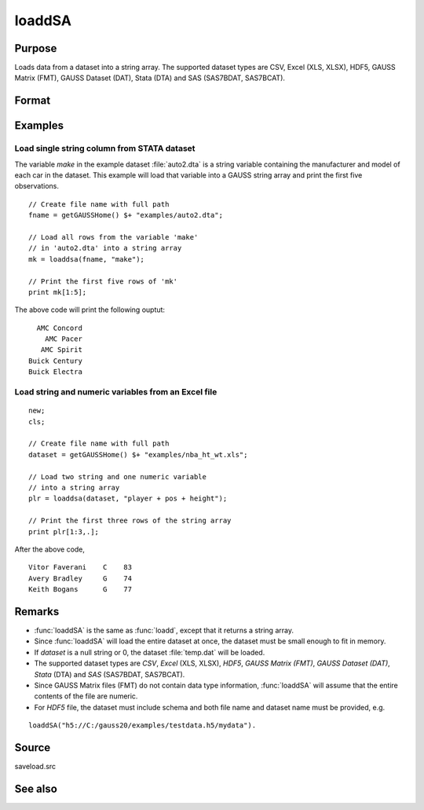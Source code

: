 
loaddSA
==============================================

Purpose
----------------
Loads data from a dataset into a string array. The supported dataset types are CSV, Excel (XLS, XLSX), HDF5, GAUSS Matrix (FMT), GAUSS Dataset (DAT), Stata (DTA) and SAS (SAS7BDAT, SAS7BCAT).

Format
----------------
.. function:: y = loaddSA(dataset[, varnames])

    :param dataset: name of dataset.
    :type dataset: string

    :param varnames: `Formula string` indicating which variable names to load from the dataset

        E.g ``"."``, include all variables;

        E.g ``"Income + Limit "``, include ``"Income"`` and ``"Limit"``;

        E.g ``". - Cards"``, ``-`` means exclude ``"Cards"``.

    :type varnames: string

    :return y: of data.

    :rtype y: NxK string array

Examples
----------------

Load single string column from STATA dataset 
+++++++++++++++++++++++++++++++++++++

The variable *make* in the example dataset :file:`auto2.dta` is a string variable containing the manufacturer
and model of each car in the dataset. This example will load that variable into a GAUSS string array and print
the first five observations.

::

    // Create file name with full path
    fname = getGAUSSHome() $+ "examples/auto2.dta";

    // Load all rows from the variable 'make' 
    // in 'auto2.dta' into a string array
    mk = loaddsa(fname, "make");

    // Print the first five rows of 'mk'
    print mk[1:5];

The above code will print the following ouptut:

::

     AMC Concord 
       AMC Pacer 
      AMC Spirit 
   Buick Century 
   Buick Electra

Load string and numeric variables from an Excel file
+++++++++++++++++++++++++++++++++++++++++++++++++++++++++++++

::

    new;
    cls;

    // Create file name with full path
    dataset = getGAUSSHome() $+ "examples/nba_ht_wt.xls";

    // Load two string and one numeric variable
    // into a string array
    plr = loaddsa(dataset, "player + pos + height");

    // Print the first three rows of the string array 
    print plr[1:3,.];

After the above code,

::

      Vitor Faverani    C    83 
      Avery Bradley     G    74 
      Keith Bogans      G    77 

Remarks
-------

-  :func:`loaddSA` is the same as :func:`loadd`, except that it returns a string array.
-  Since :func:`loaddSA` will load the entire dataset at once, the dataset must
   be small enough to fit in memory.
-  If *dataset* is a null string or 0, the dataset :file:`temp.dat` will be
   loaded.
-  The supported dataset types are `CSV`, `Excel` (XLS, XLSX), `HDF5`, `GAUSS Matrix (FMT)`,
   `GAUSS Dataset (DAT)`, `Stata` (DTA) and `SAS` (SAS7BDAT, SAS7BCAT).
-  Since GAUSS Matrix files (FMT) do not contain data type information, :func:`loaddSA` will assume
   that the entire contents of the file are numeric.
-  For `HDF5` file, the dataset must include schema and both file name and
   dataset name must be provided, e.g.

::

       loaddSA("h5://C:/gauss20/examples/testdata.h5/mydata").

Source
------

saveload.src

See also
------------

.. seealso:: `Formula String`, :func:`csvReadSA`, :func:`getHeaders`, :func:`loadd`, :func:`saved`
